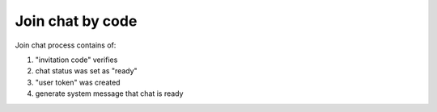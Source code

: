Join chat by code
^^^^^^^^^^^^^^^^^

Join chat process contains of:

#. "invitation code" verifies
#. chat status was set as "ready"
#. "user token" was created
#. generate system message that chat is ready